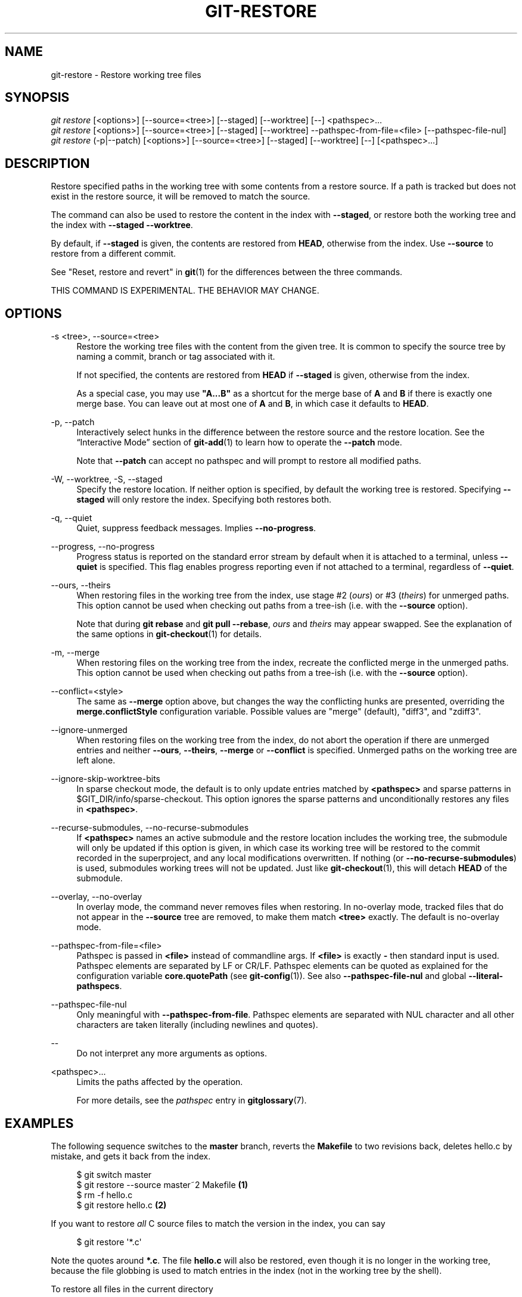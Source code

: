 '\" t
.\"     Title: git-restore
.\"    Author: [FIXME: author] [see http://www.docbook.org/tdg5/en/html/author]
.\" Generator: DocBook XSL Stylesheets vsnapshot <http://docbook.sf.net/>
.\"      Date: 2024-01-29
.\"    Manual: Git Manual
.\"    Source: Git 2.43.0.473.gc5b454771e
.\"  Language: English
.\"
.TH "GIT\-RESTORE" "1" "2024\-01\-29" "Git 2\&.43\&.0\&.473\&.gc5b454" "Git Manual"
.\" -----------------------------------------------------------------
.\" * Define some portability stuff
.\" -----------------------------------------------------------------
.\" ~~~~~~~~~~~~~~~~~~~~~~~~~~~~~~~~~~~~~~~~~~~~~~~~~~~~~~~~~~~~~~~~~
.\" http://bugs.debian.org/507673
.\" http://lists.gnu.org/archive/html/groff/2009-02/msg00013.html
.\" ~~~~~~~~~~~~~~~~~~~~~~~~~~~~~~~~~~~~~~~~~~~~~~~~~~~~~~~~~~~~~~~~~
.ie \n(.g .ds Aq \(aq
.el       .ds Aq '
.\" -----------------------------------------------------------------
.\" * set default formatting
.\" -----------------------------------------------------------------
.\" disable hyphenation
.nh
.\" disable justification (adjust text to left margin only)
.ad l
.\" -----------------------------------------------------------------
.\" * MAIN CONTENT STARTS HERE *
.\" -----------------------------------------------------------------
.SH "NAME"
git-restore \- Restore working tree files
.SH "SYNOPSIS"
.sp
.nf
\fIgit restore\fR [<options>] [\-\-source=<tree>] [\-\-staged] [\-\-worktree] [\-\-] <pathspec>\&...
\fIgit restore\fR [<options>] [\-\-source=<tree>] [\-\-staged] [\-\-worktree] \-\-pathspec\-from\-file=<file> [\-\-pathspec\-file\-nul]
\fIgit restore\fR (\-p|\-\-patch) [<options>] [\-\-source=<tree>] [\-\-staged] [\-\-worktree] [\-\-] [<pathspec>\&...]
.fi
.sp
.SH "DESCRIPTION"
.sp
Restore specified paths in the working tree with some contents from a restore source\&. If a path is tracked but does not exist in the restore source, it will be removed to match the source\&.
.sp
The command can also be used to restore the content in the index with \fB\-\-staged\fR, or restore both the working tree and the index with \fB\-\-staged \-\-worktree\fR\&.
.sp
By default, if \fB\-\-staged\fR is given, the contents are restored from \fBHEAD\fR, otherwise from the index\&. Use \fB\-\-source\fR to restore from a different commit\&.
.sp
See "Reset, restore and revert" in \fBgit\fR(1) for the differences between the three commands\&.
.sp
THIS COMMAND IS EXPERIMENTAL\&. THE BEHAVIOR MAY CHANGE\&.
.SH "OPTIONS"
.PP
\-s <tree>, \-\-source=<tree>
.RS 4
Restore the working tree files with the content from the given tree\&. It is common to specify the source tree by naming a commit, branch or tag associated with it\&.
.sp
If not specified, the contents are restored from
\fBHEAD\fR
if
\fB\-\-staged\fR
is given, otherwise from the index\&.
.sp
As a special case, you may use
\fB"A\&.\&.\&.B"\fR
as a shortcut for the merge base of
\fBA\fR
and
\fBB\fR
if there is exactly one merge base\&. You can leave out at most one of
\fBA\fR
and
\fBB\fR, in which case it defaults to
\fBHEAD\fR\&.
.RE
.PP
\-p, \-\-patch
.RS 4
Interactively select hunks in the difference between the restore source and the restore location\&. See the \(lqInteractive Mode\(rq section of
\fBgit-add\fR(1)
to learn how to operate the
\fB\-\-patch\fR
mode\&.
.sp
Note that
\fB\-\-patch\fR
can accept no pathspec and will prompt to restore all modified paths\&.
.RE
.PP
\-W, \-\-worktree, \-S, \-\-staged
.RS 4
Specify the restore location\&. If neither option is specified, by default the working tree is restored\&. Specifying
\fB\-\-staged\fR
will only restore the index\&. Specifying both restores both\&.
.RE
.PP
\-q, \-\-quiet
.RS 4
Quiet, suppress feedback messages\&. Implies
\fB\-\-no\-progress\fR\&.
.RE
.PP
\-\-progress, \-\-no\-progress
.RS 4
Progress status is reported on the standard error stream by default when it is attached to a terminal, unless
\fB\-\-quiet\fR
is specified\&. This flag enables progress reporting even if not attached to a terminal, regardless of
\fB\-\-quiet\fR\&.
.RE
.PP
\-\-ours, \-\-theirs
.RS 4
When restoring files in the working tree from the index, use stage #2 (\fIours\fR) or #3 (\fItheirs\fR) for unmerged paths\&. This option cannot be used when checking out paths from a tree\-ish (i\&.e\&. with the
\fB\-\-source\fR
option)\&.
.sp
Note that during
\fBgit rebase\fR
and
\fBgit pull \-\-rebase\fR,
\fIours\fR
and
\fItheirs\fR
may appear swapped\&. See the explanation of the same options in
\fBgit-checkout\fR(1)
for details\&.
.RE
.PP
\-m, \-\-merge
.RS 4
When restoring files on the working tree from the index, recreate the conflicted merge in the unmerged paths\&. This option cannot be used when checking out paths from a tree\-ish (i\&.e\&. with the
\fB\-\-source\fR
option)\&.
.RE
.PP
\-\-conflict=<style>
.RS 4
The same as
\fB\-\-merge\fR
option above, but changes the way the conflicting hunks are presented, overriding the
\fBmerge\&.conflictStyle\fR
configuration variable\&. Possible values are "merge" (default), "diff3", and "zdiff3"\&.
.RE
.PP
\-\-ignore\-unmerged
.RS 4
When restoring files on the working tree from the index, do not abort the operation if there are unmerged entries and neither
\fB\-\-ours\fR,
\fB\-\-theirs\fR,
\fB\-\-merge\fR
or
\fB\-\-conflict\fR
is specified\&. Unmerged paths on the working tree are left alone\&.
.RE
.PP
\-\-ignore\-skip\-worktree\-bits
.RS 4
In sparse checkout mode, the default is to only update entries matched by
\fB<pathspec>\fR
and sparse patterns in $GIT_DIR/info/sparse\-checkout\&. This option ignores the sparse patterns and unconditionally restores any files in
\fB<pathspec>\fR\&.
.RE
.PP
\-\-recurse\-submodules, \-\-no\-recurse\-submodules
.RS 4
If
\fB<pathspec>\fR
names an active submodule and the restore location includes the working tree, the submodule will only be updated if this option is given, in which case its working tree will be restored to the commit recorded in the superproject, and any local modifications overwritten\&. If nothing (or
\fB\-\-no\-recurse\-submodules\fR) is used, submodules working trees will not be updated\&. Just like
\fBgit-checkout\fR(1), this will detach
\fBHEAD\fR
of the submodule\&.
.RE
.PP
\-\-overlay, \-\-no\-overlay
.RS 4
In overlay mode, the command never removes files when restoring\&. In no\-overlay mode, tracked files that do not appear in the
\fB\-\-source\fR
tree are removed, to make them match
\fB<tree>\fR
exactly\&. The default is no\-overlay mode\&.
.RE
.PP
\-\-pathspec\-from\-file=<file>
.RS 4
Pathspec is passed in
\fB<file>\fR
instead of commandline args\&. If
\fB<file>\fR
is exactly
\fB\-\fR
then standard input is used\&. Pathspec elements are separated by LF or CR/LF\&. Pathspec elements can be quoted as explained for the configuration variable
\fBcore\&.quotePath\fR
(see
\fBgit-config\fR(1))\&. See also
\fB\-\-pathspec\-file\-nul\fR
and global
\fB\-\-literal\-pathspecs\fR\&.
.RE
.PP
\-\-pathspec\-file\-nul
.RS 4
Only meaningful with
\fB\-\-pathspec\-from\-file\fR\&. Pathspec elements are separated with NUL character and all other characters are taken literally (including newlines and quotes)\&.
.RE
.PP
\-\-
.RS 4
Do not interpret any more arguments as options\&.
.RE
.PP
<pathspec>\&...
.RS 4
Limits the paths affected by the operation\&.
.sp
For more details, see the
\fIpathspec\fR
entry in
\fBgitglossary\fR(7)\&.
.RE
.SH "EXAMPLES"
.sp
The following sequence switches to the \fBmaster\fR branch, reverts the \fBMakefile\fR to two revisions back, deletes hello\&.c by mistake, and gets it back from the index\&.
.sp
.if n \{\
.RS 4
.\}
.nf
$ git switch master
$ git restore \-\-source master~2 Makefile  \fB(1)\fR
$ rm \-f hello\&.c
$ git restore hello\&.c                     \fB(2)\fR
.fi
.if n \{\
.RE
.\}
.sp
.TS
tab(:);
r lw(\n(.lu*75u/100u).
\fB1.\fR\h'-2n':T{
take a file out of another commit
T}
\fB2.\fR\h'-2n':T{
restore hello\&.c from the index
T}
.TE
.sp
If you want to restore \fIall\fR C source files to match the version in the index, you can say
.sp
.if n \{\
.RS 4
.\}
.nf
$ git restore \*(Aq*\&.c\*(Aq
.fi
.if n \{\
.RE
.\}
.sp
.sp
Note the quotes around \fB*\&.c\fR\&. The file \fBhello\&.c\fR will also be restored, even though it is no longer in the working tree, because the file globbing is used to match entries in the index (not in the working tree by the shell)\&.
.sp
To restore all files in the current directory
.sp
.if n \{\
.RS 4
.\}
.nf
$ git restore \&.
.fi
.if n \{\
.RE
.\}
.sp
.sp
or to restore all working tree files with \fItop\fR pathspec magic (see \fBgitglossary\fR(7))
.sp
.if n \{\
.RS 4
.\}
.nf
$ git restore :/
.fi
.if n \{\
.RE
.\}
.sp
.sp
To restore a file in the index to match the version in \fBHEAD\fR (this is the same as using \fBgit-reset\fR(1))
.sp
.if n \{\
.RS 4
.\}
.nf
$ git restore \-\-staged hello\&.c
.fi
.if n \{\
.RE
.\}
.sp
.sp
or you can restore both the index and the working tree (this is the same as using \fBgit-checkout\fR(1))
.sp
.if n \{\
.RS 4
.\}
.nf
$ git restore \-\-source=HEAD \-\-staged \-\-worktree hello\&.c
.fi
.if n \{\
.RE
.\}
.sp
.sp
or the short form which is more practical but less readable:
.sp
.if n \{\
.RS 4
.\}
.nf
$ git restore \-s@ \-SW hello\&.c
.fi
.if n \{\
.RE
.\}
.sp
.SH "SEE ALSO"
.sp
\fBgit-checkout\fR(1), \fBgit-reset\fR(1)
.SH "GIT"
.sp
Part of the \fBgit\fR(1) suite
